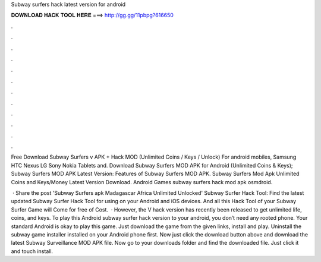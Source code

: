 Subway surfers hack latest version for android



𝐃𝐎𝐖𝐍𝐋𝐎𝐀𝐃 𝐇𝐀𝐂𝐊 𝐓𝐎𝐎𝐋 𝐇𝐄𝐑𝐄 ===> http://gg.gg/11pbpg?616650



.



.



.



.



.



.



.



.



.



.



.



.

Free Download Subway Surfers v APK + Hack MOD (Unlimited Coins / Keys / Unlock) For android mobiles, Samsung HTC Nexus LG Sony Nokia Tablets and. Download Subway Surfers MOD APK for Android (Unlimited Coins & Keys); Subway Surfers MOD APK Latest Version: Features of Subway Surfers MOD APK. Subway Surfers Mod Apk Unlimited Coins and Keys/Money Latest Version Download. Android Games subway surfers hack mod apk osmdroid.

 · Share the post 'Subway Surfers apk Madagascar Africa Unlimited Unlocked' Subway Surfer Hack Tool: Find the latest updated Subway Surfer Hack Tool for using on your Android and iOS devices. And all this Hack Tool of your Subway Surfer Game will Come for free of Cost.  · However, the V hack version has recently been released to get unlimited life, coins, and keys. To play this Android subway surfer hack version to your android, you don’t need any rooted phone. Your standard Android is okay to play this game. Just download the game from the given links, install and play. Uninstall the subway game installer installed on your Android phone first. Now just click the download button above and download the latest Subway Surveillance MOD APK file. Now go to your downloads folder and find the downloaded file. Just click it and touch install.
